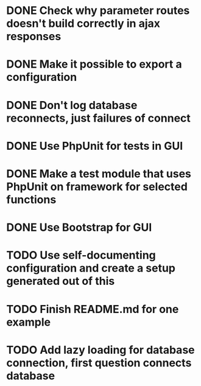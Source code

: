 * DONE Check why parameter routes doesn't build correctly in ajax responses

* DONE Make it possible to export a configuration
* DONE Don't log database reconnects, just failures of connect

* DONE Use PhpUnit for tests in GUI

* DONE Make a test module that uses PhpUnit on framework for selected functions

* DONE Use Bootstrap for GUI

* TODO Use self-documenting configuration and create a setup generated out of this
* TODO Finish README.md for one example
* TODO Add lazy loading for database connection, first question connects database
